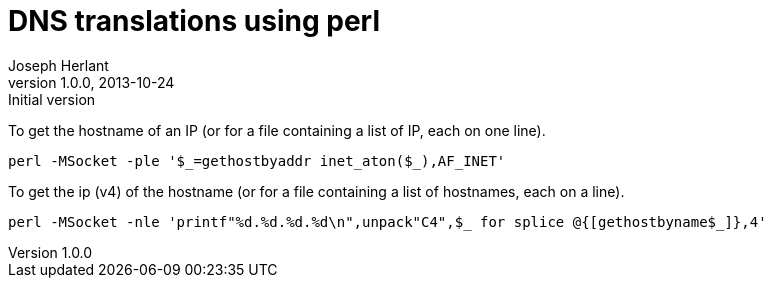 DNS translations using perl
===========================
Joseph Herlant
v1.0.0, 2013-10-24 : Initial version
:Author Initials: Joseph Herlant
:description: One-liners to do DNS conversion
:keywords: perl, oneliner, DNS, hostname, ip

/////
Comments
/////

To get the hostname of an IP (or for a file containing a list of IP, each on one
line).

[source, shell]
-----
perl -MSocket -ple '$_=gethostbyaddr inet_aton($_),AF_INET'
-----

To get the ip (v4) of the hostname (or for a file containing a list of 
hostnames, each on a line).

[source, shell]
-----
perl -MSocket -nle 'printf"%d.%d.%d.%d\n",unpack"C4",$_ for splice @{[gethostbyname$_]},4'
-----
